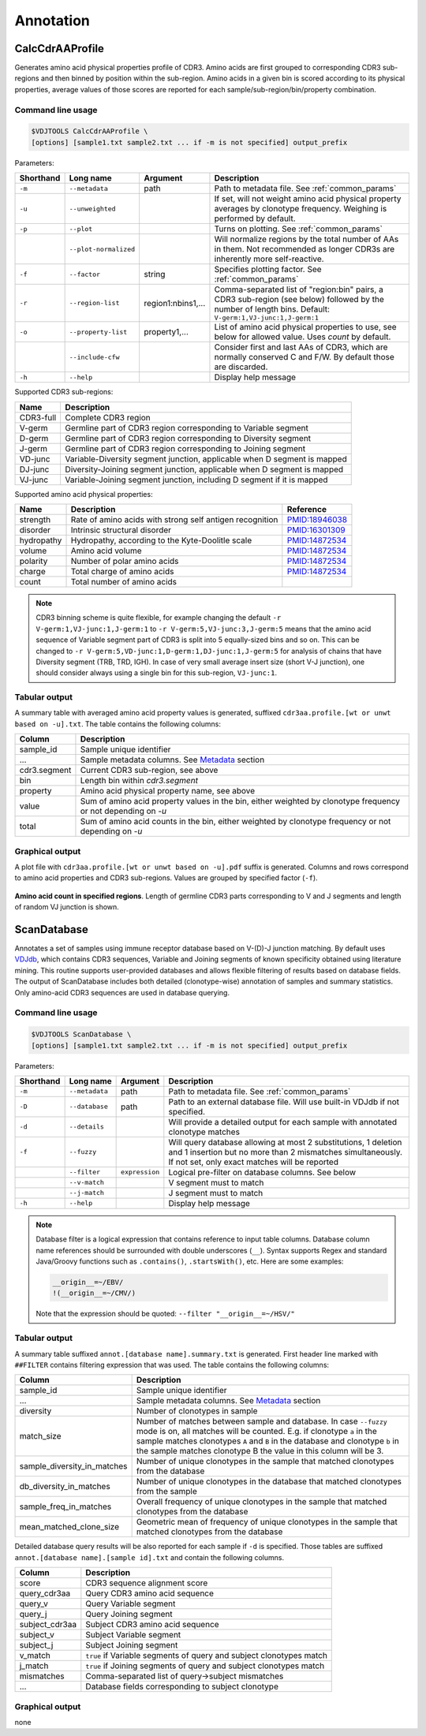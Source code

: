 .. _annotate:

Annotation
----------

.. _CalcCdrAAProfile:

CalcCdrAAProfile
^^^^^^^^^^^^^^^^

Generates amino acid physical properties profile of CDR3. Amino acids are 
first grouped to corresponding CDR3 sub-regions and then binned by position 
within the sub-region. Amino acids in a given bin is scored according to 
its physical properties, average values of those scores are reported for each 
sample/sub-region/bin/property combination.

Command line usage
~~~~~~~~~~~~~~~~~~

.. code-block:: bash

    $VDJTOOLS CalcCdrAAProfile \
    [options] [sample1.txt sample2.txt ... if -m is not specified] output_prefix

Parameters:

+-------------+-----------------------+--------------------+----------------------------------------------------------------------------------------------------------------------------------------------------------+
| Shorthand   |      Long name        | Argument           | Description                                                                                                                                              |
+=============+=======================+====================+==========================================================================================================================================================+
| ``-m``      | ``--metadata``        | path               | Path to metadata file. See :ref:`common_params`                                                                                                          |
+-------------+-----------------------+--------------------+----------------------------------------------------------------------------------------------------------------------------------------------------------+
| ``-u``      | ``--unweighted``      |                    | If set, will not weight amino acid physical property averages by clonotype frequency. Weighing is performed by default.                                  |
+-------------+-----------------------+--------------------+----------------------------------------------------------------------------------------------------------------------------------------------------------+
| ``-p``      | ``--plot``            |                    | Turns on plotting. See :ref:`common_params`                                                                                                              |
+-------------+-----------------------+--------------------+----------------------------------------------------------------------------------------------------------------------------------------------------------+
|             | ``--plot-normalized`` |                    | Will normalize regions by the total number of AAs in them. Not recommended as longer CDR3s are inherently more self-reactive.                            |
+-------------+-----------------------+--------------------+----------------------------------------------------------------------------------------------------------------------------------------------------------+
| ``-f``      | ``--factor``          | string             | Specifies plotting factor. See :ref:`common_params`                                                                                                      |
+-------------+-----------------------+--------------------+----------------------------------------------------------------------------------------------------------------------------------------------------------+
| ``-r``      | ``--region-list``     | region1:nbins1,... | Comma-separated list of "region:bin" pairs, a CDR3 sub-region (see below) followed by the number of length bins. Default: ``V-germ:1,VJ-junc:1,J-germ:1``|
+-------------+-----------------------+--------------------+----------------------------------------------------------------------------------------------------------------------------------------------------------+
| ``-o``      | ``--property-list``   | property1,...      | List of amino acid physical properties to use, see below for allowed value. Uses `count` by default.                                                     |
+-------------+-----------------------+--------------------+----------------------------------------------------------------------------------------------------------------------------------------------------------+
|             | ``--include-cfw``     |                    | Consider first and last AAs of CDR3, which are normally conserved C and F/W. By default those are discarded.                                             |
+-------------+-----------------------+--------------------+----------------------------------------------------------------------------------------------------------------------------------------------------------+
| ``-h``      | ``--help``            |                    | Display help message                                                                                                                                     |
+-------------+-----------------------+--------------------+----------------------------------------------------------------------------------------------------------------------------------------------------------+

Supported CDR3 sub-regions:

+-----------+--------------------------------------------------------------------------+
| Name      | Description                                                              |
+===========+==========================================================================+
| CDR3-full | Complete CDR3 region                                                     |
+-----------+--------------------------------------------------------------------------+
| V-germ    | Germline part of CDR3 region corresponding to Variable segment           |
+-----------+--------------------------------------------------------------------------+
| D-germ    | Germline part of CDR3 region corresponding to Diversity segment          |
+-----------+--------------------------------------------------------------------------+
| J-germ    | Germline part of CDR3 region corresponding to Joining segment            |
+-----------+--------------------------------------------------------------------------+
| VD-junc   | Variable-Diversity segment junction, applicable when D segment is mapped |
+-----------+--------------------------------------------------------------------------+
| DJ-junc   | Diversity-Joining segment junction, applicable when D segment is mapped  |
+-----------+--------------------------------------------------------------------------+
| VJ-junc   | Variable-Joining segment junction, including D segment if it is mapped   |
+-----------+--------------------------------------------------------------------------+

Supported amino acid physical properties:

+------------+-----------------------------------------------------------+-----------------------------------------------------------------+
| Name       | Description                                               | Reference                                                       |
+============+===========================================================+=================================================================+
| strength   | Rate of amino acids with strong self antigen recognition  | `PMID:18946038 <http://www.ncbi.nlm.nih.gov/pubmed/18946038>`__ |
+------------+-----------------------------------------------------------+-----------------------------------------------------------------+
| disorder   | Intrinsic structural disorder                             | `PMID:16301309 <http://www.ncbi.nlm.nih.gov/pubmed/16301309>`__ |
+------------+-----------------------------------------------------------+-----------------------------------------------------------------+
| hydropathy | Hydropathy, according to the Kyte-Doolitle scale          | `PMID:14872534 <http://www.ncbi.nlm.nih.gov/pubmed/14872534>`__ |
+------------+-----------------------------------------------------------+-----------------------------------------------------------------+
| volume     | Amino acid volume                                         | `PMID:14872534 <http://www.ncbi.nlm.nih.gov/pubmed/14872534>`__ |
+------------+-----------------------------------------------------------+-----------------------------------------------------------------+
| polarity   | Number of polar amino acids                               | `PMID:14872534 <http://www.ncbi.nlm.nih.gov/pubmed/14872534>`__ |
+------------+-----------------------------------------------------------+-----------------------------------------------------------------+
| charge     | Total charge of amino acids                               | `PMID:14872534 <http://www.ncbi.nlm.nih.gov/pubmed/14872534>`__ |
+------------+-----------------------------------------------------------+-----------------------------------------------------------------+
| count      | Total number of amino acids                               |                                                                 |
+------------+-----------------------------------------------------------+-----------------------------------------------------------------+

.. note:: 
    
    CDR3 binning scheme is quite flexible, for example changing the default 
    ``-r V-germ:1,VJ-junc:1,J-germ:1`` to ``-r V-germ:5,VJ-junc:3,J-germ:5`` 
    means that the amino acid sequence of Variable segment part of CDR3 is split into 
    5 equally-sized bins and so on.    
    This can be changed to ``-r V-germ:5,VD-junc:1,D-germ:1,DJ-junc:1,J-germ:5`` for 
    analysis of chains that have Diversity segment (TRB, TRD, IGH).
    In case of very small average insert size (short V-J junction), one should consider 
    always using a single bin for this sub-region, ``VJ-junc:1``.
    
Tabular output
~~~~~~~~~~~~~~

A summary table with averaged amino acid property values is generated, 
suffixed ``cdr3aa.profile.[wt or unwt based on -u].txt``. The table contains 
the following columns:

+---------------+---------------------------------------------------------------------------------------------------------------+
| Column        | Description                                                                                                   |
+===============+===============================================================================================================+
| sample\_id    | Sample unique identifier                                                                                      |
+---------------+---------------------------------------------------------------------------------------------------------------+
| ...           | Sample metadata columns. See `Metadata <https://github.com/mikessh/vdjtools/wiki/Input#metadata>`__ section   |
+---------------+---------------------------------------------------------------------------------------------------------------+
| cdr3.segment  | Current CDR3 sub-region, see above                                                                            |
+---------------+---------------------------------------------------------------------------------------------------------------+
| bin           | Length bin within `cdr3.segment`                                                                              |
+---------------+---------------------------------------------------------------------------------------------------------------+
| property      | Amino acid physical property name, see above                                                                  |
+---------------+---------------------------------------------------------------------------------------------------------------+
| value         | Sum of amino acid property values in the bin, either weighted by clonotype frequency or not depending on `-u` |
+---------------+---------------------------------------------------------------------------------------------------------------+
| total         | Sum of amino acid counts in the bin, either weighted by clonotype frequency or not depending on `-u`          |
+---------------+---------------------------------------------------------------------------------------------------------------+

Graphical output
~~~~~~~~~~~~~~~~

A plot file with ``cdr3aa.profile.[wt or unwt based on -u].pdf`` suffix is generated. 
Columns and rows correspond to amino acid properties and CDR3 sub-regions. 
Values are grouped by specified factor (``-f``).

.. figure:: _static/images/modules/annotate-aaprofile.png
    :align: center
    :scale: 50 %
    
**Amino acid count in specified regions**. Length of germline CDR3 parts corresponding 
to V and J segments and length of random VJ junction is shown. 

.. _ScanDatabase:

ScanDatabase
^^^^^^^^^^^^

Annotates a set of samples using immune receptor database based on
V-(D)-J junction matching. By default uses
`VDJdb <https://github.com/mikessh/vdjdb>`__, which contains CDR3
sequences, Variable and Joining segments of known specificity obtained
using literature mining. This routine supports user-provided databases
and allows flexible filtering of results based on database fields. The
output of ScanDatabase includes both detailed (clonotype-wise)
annotation of samples and summary statistics. Only amino-acid CDR3
sequences are used in database querying.

Command line usage
~~~~~~~~~~~~~~~~~~

.. code-block:: bash

    $VDJTOOLS ScanDatabase \
    [options] [sample1.txt sample2.txt ... if -m is not specified] output_prefix

Parameters:

+-------------+-----------------------+------------------+-----------------------------------------------------------------------------------------------------------------------------------------------------------------------------------+
| Shorthand   |      Long name        | Argument         | Description                                                                                                                                                                       |
+=============+=======================+==================+===================================================================================================================================================================================+
| ``-m``      | ``--metadata``        | path             | Path to metadata file. See :ref:`common_params`                                                                                                                                   |
+-------------+-----------------------+------------------+-----------------------------------------------------------------------------------------------------------------------------------------------------------------------------------+
| ``-D``      | ``--database``        | path             | Path to an external database file. Will use built-in VDJdb if not specified.                                                                                                      |
+-------------+-----------------------+------------------+-----------------------------------------------------------------------------------------------------------------------------------------------------------------------------------+
| ``-d``      | ``--details``         |                  | Will provide a detailed output for each sample with annotated clonotype matches                                                                                                   |
+-------------+-----------------------+------------------+-----------------------------------------------------------------------------------------------------------------------------------------------------------------------------------+
| ``-f``      | ``--fuzzy``           |                  | Will query database allowing at most 2 substitutions, 1 deletion and 1 insertion but no more than 2 mismatches simultaneously. If not set, only exact matches will be reported    |
+-------------+-----------------------+------------------+-----------------------------------------------------------------------------------------------------------------------------------------------------------------------------------+
|             | ``--filter``          | ``expression``   | Logical pre-filter on database columns. See below                                                                                                                                 |
+-------------+-----------------------+------------------+-----------------------------------------------------------------------------------------------------------------------------------------------------------------------------------+
|             | ``--v-match``         |                  | V segment must to match                                                                                                                                                           |
+-------------+-----------------------+------------------+-----------------------------------------------------------------------------------------------------------------------------------------------------------------------------------+
|             | ``--j-match``         |                  | J segment must to match                                                                                                                                                           |
+-------------+-----------------------+------------------+-----------------------------------------------------------------------------------------------------------------------------------------------------------------------------------+
| ``-h``      | ``--help``            |                  | Display help message                                                                                                                                                              |
+-------------+-----------------------+------------------+-----------------------------------------------------------------------------------------------------------------------------------------------------------------------------------+

.. note:: 
    
    Database filter is a logical expression that contains
    reference to input table columns. Database column name references should 
    be surrounded with double underscores (``__``). Syntax supports Regex and 
    standard Java/Groovy functions such as ``.contains()``, ``.startsWith()``, 
    etc. Here are some examples:
    
    .. code-block:: groovy    
        
        __origin__=~/EBV/
        !(__origin__=~/CMV/)
        
    Note that the expression should be quoted: ``--filter "__origin__=~/HSV/"``

Tabular output
~~~~~~~~~~~~~~

A summary table suffixed ``annot.[database name].summary.txt`` is
generated. First header line marked with ``##FILTER`` contains filtering
expression that was used. The table contains the following columns:

+----------------------------------+--------------------------------------------------------------------------------------------------------------------------------------------------------------------------------------------------------------------------------------------------------------------------------------------------+
| Column                           | Description                                                                                                                                                                                                                                                                                      |
+==================================+==================================================================================================================================================================================================================================================================================================+
| sample\_id                       | Sample unique identifier                                                                                                                                                                                                                                                                         |
+----------------------------------+--------------------------------------------------------------------------------------------------------------------------------------------------------------------------------------------------------------------------------------------------------------------------------------------------+
| ...                              | Sample metadata columns. See `Metadata <https://github.com/mikessh/vdjtools/wiki/Input#metadata>`__ section                                                                                                                                                                                      |
+----------------------------------+--------------------------------------------------------------------------------------------------------------------------------------------------------------------------------------------------------------------------------------------------------------------------------------------------+
| diversity                        | Number of clonotypes in sample                                                                                                                                                                                                                                                                   |
+----------------------------------+--------------------------------------------------------------------------------------------------------------------------------------------------------------------------------------------------------------------------------------------------------------------------------------------------+
| match\_size                      | Number of matches between sample and database. In case ``--fuzzy`` mode is on, all matches will be counted. E.g. if clonotype ``a`` in the sample matches clonotypes ``A`` and ``B`` in the database and clonotype ``b`` in the sample matches clonotype B the value in this column will be 3.   |
+----------------------------------+--------------------------------------------------------------------------------------------------------------------------------------------------------------------------------------------------------------------------------------------------------------------------------------------------+
| sample\_diversity\_in\_matches   | Number of unique clonotypes in the sample that matched clonotypes from the database                                                                                                                                                                                                              |
+----------------------------------+--------------------------------------------------------------------------------------------------------------------------------------------------------------------------------------------------------------------------------------------------------------------------------------------------+
| db\_diversity\_in\_matches       | Number of unique clonotypes in the database that matched clonotypes from the sample                                                                                                                                                                                                              |
+----------------------------------+--------------------------------------------------------------------------------------------------------------------------------------------------------------------------------------------------------------------------------------------------------------------------------------------------+
| sample\_freq\_in\_matches        | Overall frequency of unique clonotypes in the sample that matched clonotypes from the database                                                                                                                                                                                                   |
+----------------------------------+--------------------------------------------------------------------------------------------------------------------------------------------------------------------------------------------------------------------------------------------------------------------------------------------------+
| mean\_matched\_clone\_size       | Geometric mean of frequency of unique clonotypes in the sample that matched clonotypes from the database                                                                                                                                                                                         |
+----------------------------------+--------------------------------------------------------------------------------------------------------------------------------------------------------------------------------------------------------------------------------------------------------------------------------------------------+

Detailed database query results will be also reported for each sample if
``-d`` is specified. Those tables are suffixed
``annot.[database name].[sample id].txt`` and contain the following
columns.

+-------------------+-----------------------------------------------------------------------+
| Column            | Description                                                           |
+===================+=======================================================================+
| score             | CDR3 sequence alignment score                                         |
+-------------------+-----------------------------------------------------------------------+
| query\_cdr3aa     | Query CDR3 amino acid sequence                                        |
+-------------------+-----------------------------------------------------------------------+
| query\_v          | Query Variable segment                                                |
+-------------------+-----------------------------------------------------------------------+
| query\_j          | Query Joining segment                                                 |
+-------------------+-----------------------------------------------------------------------+
| subject\_cdr3aa   | Subject CDR3 amino acid sequence                                      |
+-------------------+-----------------------------------------------------------------------+
| subject\_v        | Subject Variable segment                                              |
+-------------------+-----------------------------------------------------------------------+
| subject\_j        | Subject Joining segment                                               |
+-------------------+-----------------------------------------------------------------------+
| v\_match          | ``true`` if Variable segments of query and subject clonotypes match   |
+-------------------+-----------------------------------------------------------------------+
| j\_match          | ``true`` if Joining segments of query and subject clonotypes match    |
+-------------------+-----------------------------------------------------------------------+
| mismatches        | Comma-separated list of query->subject mismatches                     |
+-------------------+-----------------------------------------------------------------------+
| ...               | Database fields corresponding to subject clonotype                    |
+-------------------+-----------------------------------------------------------------------+

Graphical output
~~~~~~~~~~~~~~~~

none
